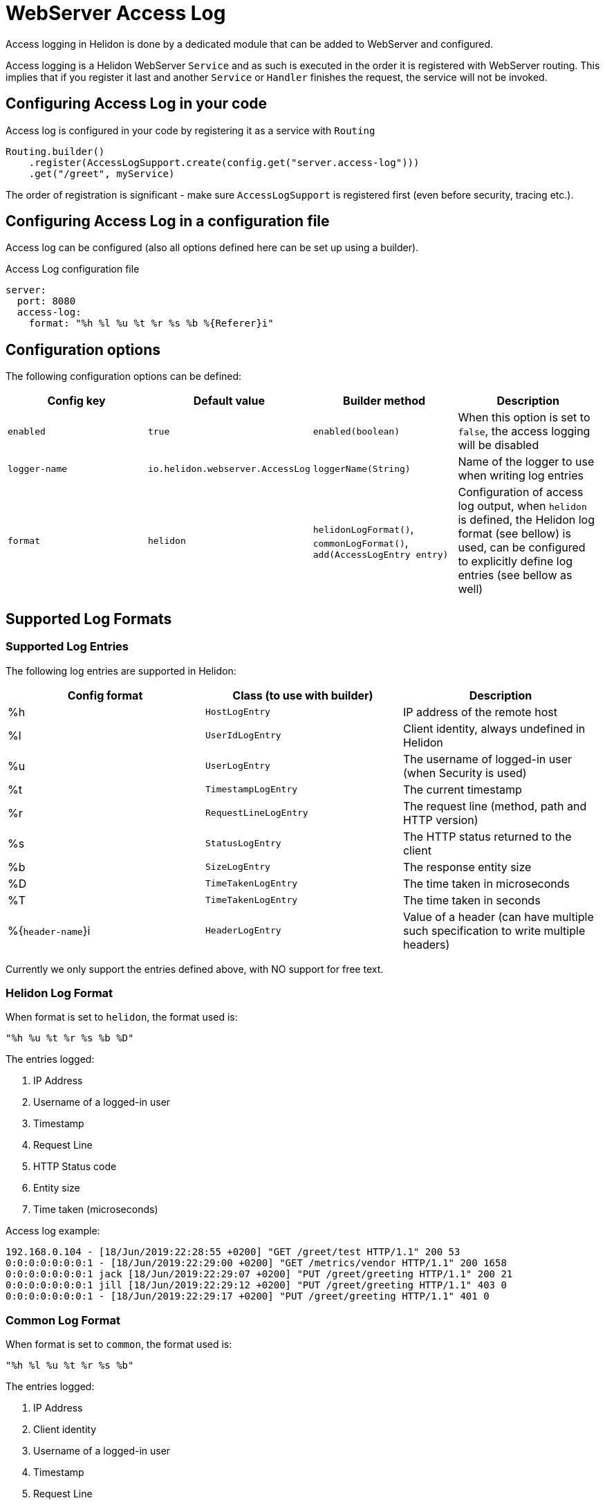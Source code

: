 ///////////////////////////////////////////////////////////////////////////////

    Copyright (c) 2019 Oracle and/or its affiliates. All rights reserved.

    Licensed under the Apache License, Version 2.0 (the "License");
    you may not use this file except in compliance with the License.
    You may obtain a copy of the License at

        http://www.apache.org/licenses/LICENSE-2.0

    Unless required by applicable law or agreed to in writing, software
    distributed under the License is distributed on an "AS IS" BASIS,
    WITHOUT WARRANTIES OR CONDITIONS OF ANY KIND, either express or implied.
    See the License for the specific language governing permissions and
    limitations under the License.

///////////////////////////////////////////////////////////////////////////////

:description: Helidon Reactive Webserver Access Log
:keywords: helidon, webserver, access log

= WebServer Access Log

Access logging in Helidon is done by a dedicated module that can be
added to WebServer and configured.

Access logging is a Helidon WebServer `Service` and as such is executed
in the order it is registered with WebServer routing.
This implies that if you register it last and another `Service` or
`Handler` finishes the request, the service will not be invoked.


== Configuring Access Log in your code

Access log is configured in your code by registering it as a service with `Routing`

[source,java]
----
Routing.builder()
    .register(AccessLogSupport.create(config.get("server.access-log")))
    .get("/greet", myService)
----

The order of registration is significant - make sure `AccessLogSupport` is registered first (even before security, tracing etc.).

== Configuring Access Log in a configuration file

Access log can be configured (also all options defined here can be set up using a builder).

[source, yaml]
.Access Log configuration file
----
server:
  port: 8080
  access-log:
    format: "%h %l %u %t %r %s %b %{Referer}i"
----

== Configuration options

The following configuration options can be defined:

|===
|Config key     |Default value      |Builder method     |Description

|`enabled`      |`true`             |`enabled(boolean)`          |When this option is set to `false`, the access logging will be disabled
|`logger-name`  |`io.helidon.webserver.AccessLog` |`loggerName(String)` |Name of the logger to use when writing log entries
|`format`       |`helidon`          |`helidonLogFormat()`, `commonLogFormat()`, `add(AccessLogEntry entry)` |Configuration of access log output,
                                                        when `helidon` is defined, the Helidon log format (see bellow) is used,
                                                        can be configured to explicitly define log entries (see bellow as well)

|===

== Supported Log Formats

=== Supported Log Entries

The following log entries are supported in Helidon:

|===
|Config format  |Class (to use with builder)    |Description

|%h                 |`HostLogEntry`                 |IP address of the remote host
|%l                 |`UserIdLogEntry`               |Client identity, always undefined in Helidon
|%u                 |`UserLogEntry`                 |The username of logged-in user (when Security is used)
|%t                 |`TimestampLogEntry`            |The current timestamp
|%r                 |`RequestLineLogEntry`          |The request line (method, path and HTTP version)
|%s                 |`StatusLogEntry`               |The HTTP status returned to the client
|%b                 |`SizeLogEntry`                 |The response entity size
|%D                 |`TimeTakenLogEntry`            |The time taken in microseconds
|%T                 |`TimeTakenLogEntry`            |The time taken in seconds
|%{`header-name`}i  |`HeaderLogEntry`               |Value of a header (can have multiple such specification to write
                                                     multiple headers)
|===

Currently we only support the entries defined above, with NO support for free text.

=== Helidon Log Format
When format is set to `helidon`, the format used is:

`"%h %u %t %r %s %b %D"`

The entries logged:

1. IP Address
2. Username of a logged-in user
3. Timestamp
4. Request Line
5. HTTP Status code
6. Entity size
7. Time taken (microseconds)

Access log example:

----
192.168.0.104 - [18/Jun/2019:22:28:55 +0200] "GET /greet/test HTTP/1.1" 200 53
0:0:0:0:0:0:0:1 - [18/Jun/2019:22:29:00 +0200] "GET /metrics/vendor HTTP/1.1" 200 1658
0:0:0:0:0:0:0:1 jack [18/Jun/2019:22:29:07 +0200] "PUT /greet/greeting HTTP/1.1" 200 21
0:0:0:0:0:0:0:1 jill [18/Jun/2019:22:29:12 +0200] "PUT /greet/greeting HTTP/1.1" 403 0
0:0:0:0:0:0:0:1 - [18/Jun/2019:22:29:17 +0200] "PUT /greet/greeting HTTP/1.1" 401 0
----


=== Common Log Format
When format is set to `common`, the format used is:

`"%h %l %u %t %r %s %b"`

The entries logged:

1. IP Address
2. Client identity
3. Username of a logged-in user
4. Timestamp
5. Request Line
6. HTTP Status code
7. Entity size

Access log example:

----
192.168.0.104   - - [18/Jun/2019:22:28:55 +0200] "GET /greet/test HTTP/1.1" 200 53
0:0:0:0:0:0:0:1 - - [18/Jun/2019:22:29:00 +0200] "GET /metrics/vendor HTTP/1.1" 200 1658
0:0:0:0:0:0:0:1 - jack [18/Jun/2019:22:29:07 +0200] "PUT /greet/greeting HTTP/1.1" 200 21
0:0:0:0:0:0:0:1 - jill [18/Jun/2019:22:29:12 +0200] "PUT /greet/greeting HTTP/1.1" 403 0
0:0:0:0:0:0:0:1 - - [18/Jun/2019:22:29:17 +0200] "PUT /greet/greeting HTTP/1.1" 401 0
----

== Configuring Access Log with Java util logging

To support a separate file for Access log entries, Helidon provides a custom
log handler, tha extends the `FileHandler`.

To log to a file `access.log` with appending records after restart, you can use the
 following configuration in `logging.properties`:

[source, properties]
.Logging configuration file
----
io.helidon.webserver.accesslog.AccessLogHandler.level=INFO
io.helidon.webserver.accesslog.AccessLogHandler.pattern=access.log
io.helidon.webserver.accesslog.AccessLogHandler.append=true

io.helidon.webserver.AccessLog.level=INFO
io.helidon.webserver.AccessLog.useParentHandlers=false
io.helidon.webserver.AccessLog.handlers=io.helidon.webserver.accesslog.AccessLogHandler
----